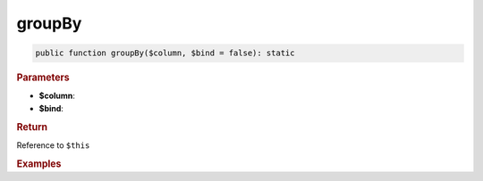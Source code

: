 -------
groupBy
-------

.. code-block:: php
	
	public function groupBy($column, $bind = false): static


.. rubric:: Parameters

* **$column**: 
* **$bind**:


.. rubric:: Return
	
Reference to ``$this``


.. rubric:: Examples

